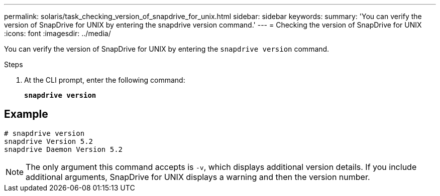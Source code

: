 ---
permalink: solaris/task_checking_version_of_snapdrive_for_unix.html
sidebar: sidebar
keywords:
summary: 'You can verify the version of SnapDrive for UNIX by entering the snapdrive version command.'
---
= Checking the version of SnapDrive for UNIX
:icons: font
:imagesdir: ../media/

[.lead]
You can verify the version of SnapDrive for UNIX by entering the `snapdrive version` command.

.Steps

. At the CLI prompt, enter the following command: 
+
`*snapdrive version*`

== Example

----
# snapdrive version
snapdrive Version 5.2
snapdrive Daemon Version 5.2
----

NOTE: The only argument this command accepts is `-v`, which displays additional version details. If you include additional arguments, SnapDrive for UNIX displays a warning and then the version number.
